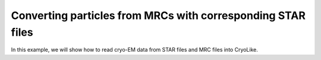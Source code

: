 Converting particles from MRCs with corresponding STAR files
========================================================

In this example, we will show how to read cryo-EM data from STAR files and MRC files into CryoLike.

.. What is our format? 

.. Example of specification for file format: The metadata in STAR files must match row by row with the data in MRC files...
.. Have the user check the metadata in the STAR file and the data in the MRC file to ensure that they match.
.. If things look wrong to us, we raise an error
